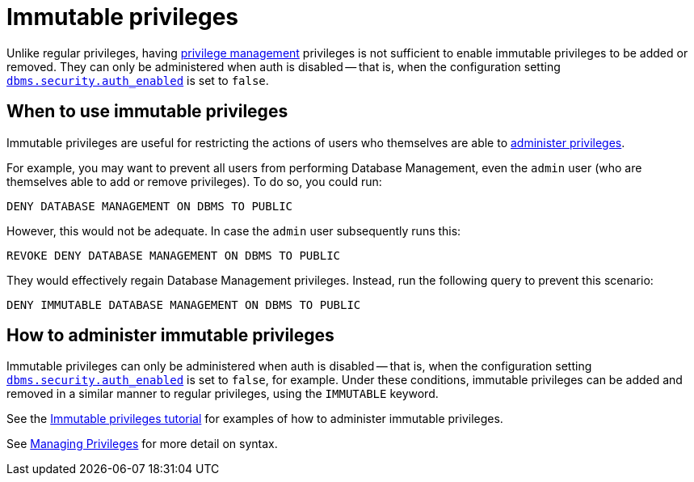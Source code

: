 [role=enterprise-edition]
[[access-control-privileges-immutable]]
= Immutable privileges
:description: This section explains how to use Cypher to manage immutable privileges. 

Unlike regular privileges, having xref:access-control/dbms-administration.adoc#access-control-dbms-administration-privilege-management[privilege management] privileges is not sufficient to enable immutable privileges to be added or removed. They can only be administered when auth is disabled -- that is, when the configuration setting <<config_dbms.security.auth_enabled,`dbms.security.auth_enabled`>> is set to `false`.

[[access-control-privileges-immutable-usecase]]
== When to use immutable privileges

Immutable privileges are useful for restricting the actions of users who themselves are able to xref:access-control/dbms-administration.adoc#access-control-dbms-administration-privilege-management[administer privileges].

For example, you may want to prevent all users from performing Database Management, even the `admin` user (who are themselves able to add or remove privileges).
To do so, you could run:

[source, cypher, role=noplay]
----
DENY DATABASE MANAGEMENT ON DBMS TO PUBLIC
----
However, this would not be adequate.
In case the `admin` user subsequently runs this:
[source, cypher, role=noplay]
----
REVOKE DENY DATABASE MANAGEMENT ON DBMS TO PUBLIC
----
They would effectively regain Database Management privileges.
Instead, run the following query to prevent this scenario:
[source, cypher, role=noplay]
----
DENY IMMUTABLE DATABASE MANAGEMENT ON DBMS TO PUBLIC
----


[[access-control-privileges-immutable-admin]]
== How to administer immutable privileges

Immutable privileges can only be administered when auth is disabled -- that is, when the configuration setting <<config_dbms.security.auth_enabled,`dbms.security.auth_enabled`>> is set to `false`, for example.
Under these conditions, immutable privileges can be added and removed in a similar manner to regular privileges, using the `IMMUTABLE` keyword.

See the link:{neo4j-docs-base-uri}/operations-manual/{page-version}/tutorial/tutorial-immutable-privileges[Immutable privileges tutorial] for examples of how to administer immutable privileges.

See xref:access-control/manage-privileges.adoc[Managing Privileges] for more detail on syntax.
